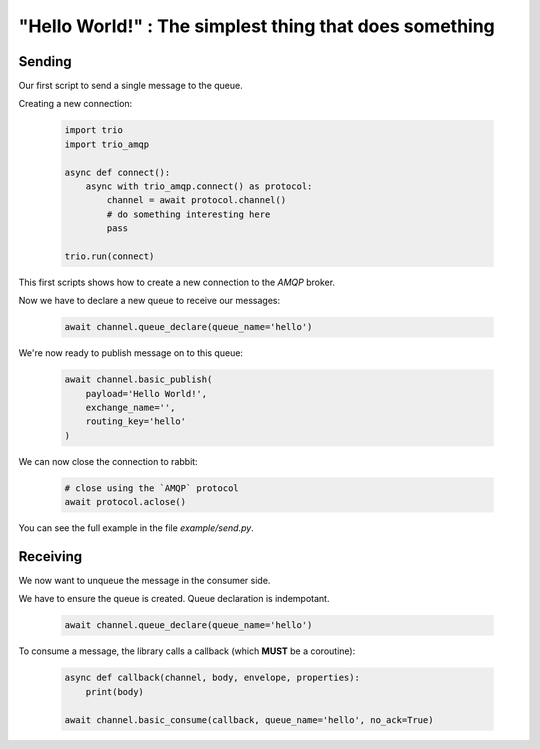 "Hello World!" : The simplest thing that does something
=======================================================

Sending
-------

Our first script to send a single message to the queue.

Creating a new connection:

 .. code-block:: python

    import trio
    import trio_amqp

    async def connect():
        async with trio_amqp.connect() as protocol:
            channel = await protocol.channel()
            # do something interesting here
            pass

    trio.run(connect)


This first scripts shows how to create a new connection to the `AMQP` broker.

Now we have to declare a new queue to receive our messages:

 .. code-block:: python

    await channel.queue_declare(queue_name='hello')

We're now ready to publish message on to this queue:

 .. code-block:: python

    await channel.basic_publish(
        payload='Hello World!',
        exchange_name='',
        routing_key='hello'
    )


We can now close the connection to rabbit:

 .. code-block:: python

    # close using the `AMQP` protocol
    await protocol.aclose()

You can see the full example in the file `example/send.py`.

Receiving
---------

We now want to unqueue the message in the consumer side.

We have to ensure the queue is created. Queue declaration is indempotant.

 .. code-block:: python

    await channel.queue_declare(queue_name='hello')


To consume a message, the library calls a callback (which **MUST** be a coroutine):

 .. code-block:: python

    async def callback(channel, body, envelope, properties):
        print(body)

    await channel.basic_consume(callback, queue_name='hello', no_ack=True)

